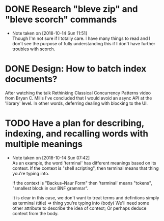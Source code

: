 #+STARTUP: showeverything
#+STARTUP: indent
# Local Variables:
# fill-column: 120
# End:
# C-c a t 2 r - show all DONE items 
# Ctrl-Shift-Return - add new
# C-c / t - show todos only
* DONE Research "bleve zip" and "bleve scorch" commands
  - Note taken on [2018-10-14 Sun 11:51] \\
    Though I'm not sure if I totally care. I have many things to read and I don't see the purpose of fully understanding
    this if I don't have further troubles with scorch.
* DONE Design: How to batch index documents?
After watching the talk 
Rethinking Classical Concurrency Patterns video from Bryan C. Mills
I've concluded that I would avoid an async API at the 'library' level. In other words, deferring dealing with blocking
to the UI.
* TODO Have a plan for describing, indexing, and recalling words with multiple meanings
  - Note taken on [2018-10-14 Sun 07:42] \\
    As an example, the word 'terminal' has different meanings based on its context.
    If the context is "shell scripting", then terminal means that thing you're
    typing into. 
    
    If the context is "Backus–Naur Form" then 'terminal' means "tokens",
    "smallest block in our BNF grammar".

    It is clear in this case, we don't want to treat terms and defintions simply as
    terminal (title) => thing you're typing into (body)
    We'll need some other attribute to describe the idea of context; Or perhaps deduce
    context from the body.
